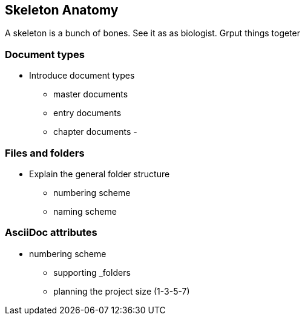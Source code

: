// ~/300_asciidoc_writers_guide/000_includes/documents/200_building_documents/
// Chapter document: 220_skeleton_anatomy.asciidoc
// -----------------------------------------------------------------------------

== Skeleton Anatomy

A skeleton is a bunch of bones. See it as as biologist. Grput things togeter

// lorem:sentences[3]

=== Document types

* Introduce document types

  - master documents
  - entry documents
  - chapter documents
  -

=== Files and folders

* Explain the general folder structure

  - numbering scheme
  - naming scheme

=== AsciiDoc attributes

  - numbering scheme




* supporting _folders

* planning the project size (1-3-5-7)

//////////
=== Source highlight lines
//:pygments-style: manni


==== Creating an application

To create a simple Ratpack application we write
the following code:

.Simple Groovy Ratpack application
[source,groovy,linenums,highlight='7-9']
//[source,groovy,highlight='7-9']
----
package com.mrhaki

import static ratpack.groovy.Groovy.ratpack

ratpack {
    handlers {
        get {
            render "Hello World!" // <1>
        }
    }
}
----
<1> Render output

[source, slim]
----
= My book

\include::chapter01.asciidoc[]

\include::chapter02.asciidoc[]

\include::chapter03.asciidoc[]
----
//////////


//////////
['manni', 'igor', 'xcode', 'vim', 'autumn', 'vs', 'rrt', 'native', 'perldoc', 'borland', 'tango', 'emacs', 'friendly', 'monokai',
 'paraiso-dark', 'colorful', 'murphy', 'bw', 'pastie', 'paraiso-light', 'trac', 'default', 'fruity']
//////////
